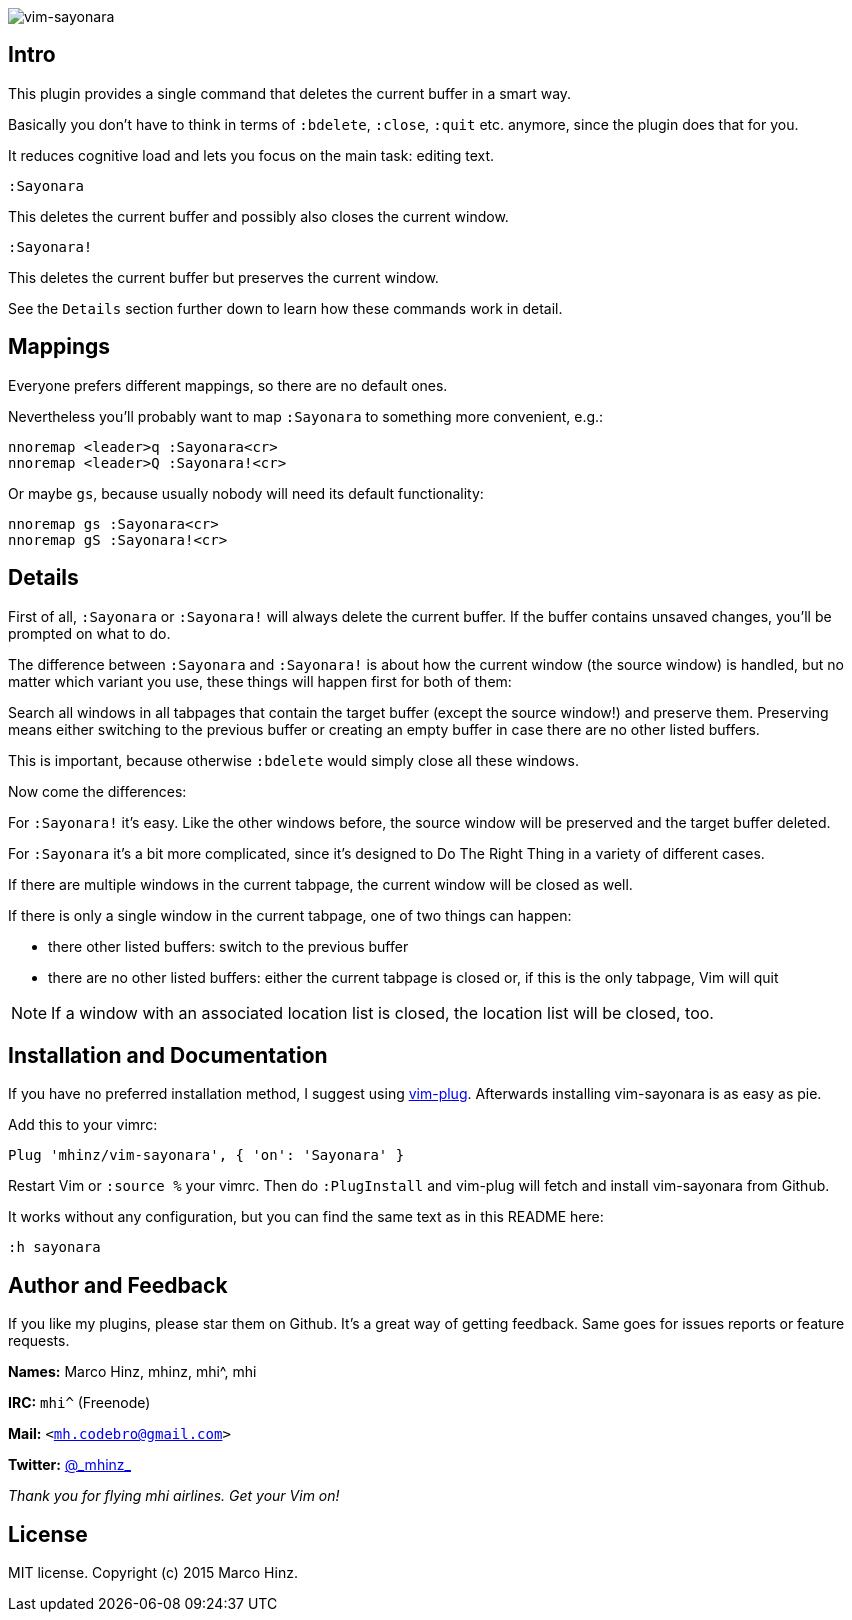 image:https://github.com/mhinz/vim-sayonara/blob/master/image/sayonara.png[vim-sayonara]

== Intro

This plugin provides a single command that deletes the current buffer in a
smart way.

Basically you don't have to think in terms of `:bdelete`, `:close`, `:quit`
etc. anymore, since the plugin does that for you.

It reduces cognitive load and lets you focus on the main task: editing text.

    :Sayonara

This deletes the current buffer and possibly also closes the current window.

    :Sayonara!

This deletes the current buffer but preserves the current window.

See the `Details` section further down to learn how these commands work in
detail.

== Mappings

Everyone prefers different mappings, so there are no default ones.

Nevertheless you'll probably want to map `:Sayonara` to something more
convenient, e.g.:

    nnoremap <leader>q :Sayonara<cr>
    nnoremap <leader>Q :Sayonara!<cr>

Or maybe `gs`, because usually nobody will need its default functionality:

    nnoremap gs :Sayonara<cr>
    nnoremap gS :Sayonara!<cr>

== Details

First of all, `:Sayonara` or `:Sayonara!` will always delete the current buffer.
If the buffer contains unsaved changes, you'll be prompted on what to do.

The difference between `:Sayonara` and `:Sayonara!` is about how the current
window (the source window) is handled, but no matter which variant you use,
these things will happen first for both of them:

Search all windows in all tabpages that contain the target buffer (except the
source window!) and preserve them. Preserving means either switching to the
previous buffer or creating an empty buffer in case there are no other listed
buffers.

This is important, because otherwise `:bdelete` would simply close all these
windows.

Now come the differences:

For `:Sayonara!` it's easy. Like the other windows before, the source window
will be preserved and the target buffer deleted.

For `:Sayonara` it's a bit more complicated, since it's designed to Do The Right
Thing in a variety of different cases.

If there are multiple windows in the current tabpage, the current window will
be closed as well.

If there is only a single window in the current tabpage, one of two things can
happen:

  - there other listed buffers: switch to the previous buffer
  - there are no other listed buffers: either the current tabpage is closed
    or, if this is the only tabpage, Vim will quit

NOTE: If a window with an associated location list is closed, the location list
will be closed, too.

== Installation and Documentation

If you have no preferred installation method, I suggest using
https://github.com/junegunn/vim-plug[vim-plug]. Afterwards installing
vim-sayonara is as easy as pie.

Add this to your vimrc:

    Plug 'mhinz/vim-sayonara', { 'on': 'Sayonara' }

Restart Vim or `:source %` your vimrc. Then do `:PlugInstall` and vim-plug will
fetch and install vim-sayonara from Github.

It works without any configuration, but you can find the same text as in this
README here:

    :h sayonara

== Author and Feedback

If you like my plugins, please star them on Github. It's a great way of getting
feedback. Same goes for issues reports or feature requests.

*Names:* Marco Hinz, mhinz, mhi^, mhi

*IRC:* `mhi^` (Freenode)

*Mail:* `<mh.codebro@gmail.com>`

*Twitter:* https://twitter.com/\_mhinz_[@\_mhinz_]

_Thank you for flying mhi airlines. Get your Vim on!_

== License

MIT license. Copyright (c) 2015 Marco Hinz.
